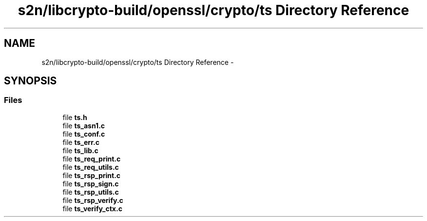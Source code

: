 .TH "s2n/libcrypto-build/openssl/crypto/ts Directory Reference" 3 "Thu Jun 30 2016" "s2n-openssl-doxygen" \" -*- nroff -*-
.ad l
.nh
.SH NAME
s2n/libcrypto-build/openssl/crypto/ts Directory Reference \- 
.SH SYNOPSIS
.br
.PP
.SS "Files"

.in +1c
.ti -1c
.RI "file \fBts\&.h\fP"
.br
.ti -1c
.RI "file \fBts_asn1\&.c\fP"
.br
.ti -1c
.RI "file \fBts_conf\&.c\fP"
.br
.ti -1c
.RI "file \fBts_err\&.c\fP"
.br
.ti -1c
.RI "file \fBts_lib\&.c\fP"
.br
.ti -1c
.RI "file \fBts_req_print\&.c\fP"
.br
.ti -1c
.RI "file \fBts_req_utils\&.c\fP"
.br
.ti -1c
.RI "file \fBts_rsp_print\&.c\fP"
.br
.ti -1c
.RI "file \fBts_rsp_sign\&.c\fP"
.br
.ti -1c
.RI "file \fBts_rsp_utils\&.c\fP"
.br
.ti -1c
.RI "file \fBts_rsp_verify\&.c\fP"
.br
.ti -1c
.RI "file \fBts_verify_ctx\&.c\fP"
.br
.in -1c
